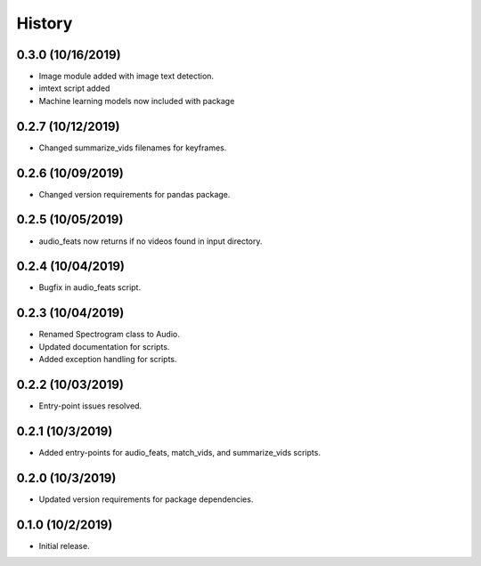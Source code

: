 History
=======

0.3.0 (10/16/2019)
------------------
- Image module added with image text detection.
- imtext script added
- Machine learning models now included with package

0.2.7 (10/12/2019)
------------------
- Changed summarize_vids filenames for keyframes.

0.2.6 (10/09/2019)
------------------
- Changed version requirements for pandas package.

0.2.5 (10/05/2019)
------------------
- audio_feats now returns if no videos found in input directory.

0.2.4 (10/04/2019)
------------------
- Bugfix in audio_feats script.

0.2.3 (10/04/2019)
------------------
- Renamed Spectrogram class to Audio.
- Updated documentation for scripts.
- Added exception handling for scripts.

0.2.2 (10/03/2019)
------------------
- Entry-point issues resolved.

0.2.1 (10/3/2019)
-----------------
- Added entry-points for audio_feats, match_vids, and summarize_vids scripts.


0.2.0 (10/3/2019)
-----------------
- Updated version requirements for package dependencies.

0.1.0 (10/2/2019)
-----------------
- Initial release.
